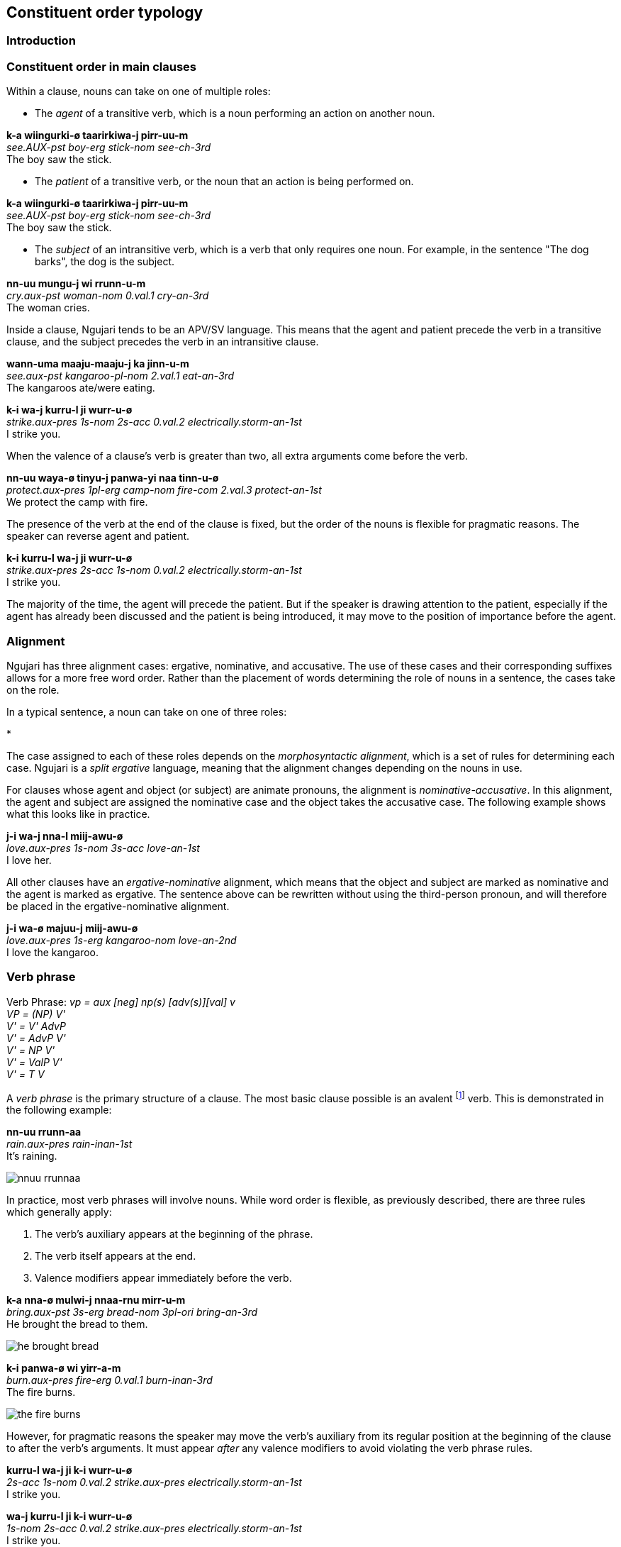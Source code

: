 == Constituent order typology

=== Introduction

=== Constituent order in main clauses

Within a clause, nouns can take on one of multiple roles:

* The _agent_ of a transitive verb, which is a noun performing an action
on another noun.

====
*k-a wiingurki-ø taarirkiwa-j pirr-uu-m* +
_see.AUX-pst boy-erg stick-nom see-ch-3rd_ +
The boy saw the stick.
====

* The _patient_ of a transitive verb, or the noun that an action is
being performed on.

====
*k-a wiingurki-ø taarirkiwa-j pirr-uu-m* +
_see.AUX-pst boy-erg stick-nom see-ch-3rd_ +
The boy saw the stick.
====

* The _subject_ of an intransitive verb, which is a verb that only
requires one noun. For example, in the sentence "The dog barks", the dog
is the subject.

====
*nn-uu mungu-j wi rrunn-u-m* +
_cry.aux-pst woman-nom 0.val.1 cry-an-3rd_ +
The woman cries.
====

Inside a clause, Ngujari tends to be an APV/SV language. This means that
the agent and patient precede the verb in a transitive clause, and the
subject precedes the verb in an intransitive clause.

====
*wann-uma maaju-maaju-j ka jinn-u-m* +
_see.aux-pst kangaroo-pl-nom 2.val.1 eat-an-3rd_ +
The kangaroos ate/were eating.

*k-i wa-j kurru-l ji wurr-u-ø* +
_strike.aux-pres 1s-nom 2s-acc 0.val.2 electrically.storm-an-1st_ +
I strike you.
====

When the valence of a clause's verb is greater than two, all extra
arguments come before the verb.

====
*nn-uu waya-ø tinyu-j panwa-yi naa tinn-u-ø* +
_protect.aux-pres 1pl-erg camp-nom fire-com 2.val.3 protect-an-1st_ +
We protect the camp with fire.
====

The presence of the verb at the end of the clause is fixed, but the
order of the nouns is flexible for pragmatic reasons. The speaker can
reverse agent and patient.

====
*k-i kurru-l wa-j ji wurr-u-ø* +
_strike.aux-pres 2s-acc 1s-nom 0.val.2 electrically.storm-an-1st_ +
I strike you.
====

The majority of the time, the agent will precede the patient. But if the
speaker is drawing attention to the patient, especially if the agent has
already been discussed and the patient is being introduced, it may move
to the position of importance before the agent.

=== Alignment

Ngujari has three alignment cases: ergative, nominative, and accusative.
The use of these cases and their corresponding suffixes allows for a
more free word order. Rather than the placement of words determining the
role of nouns in a sentence, the cases take on the role.

In a typical sentence, a noun can take on one of three roles:

*

The case assigned to each of these roles depends on the
_morphosyntactic alignment_, which is a set of rules for determining
each case. Ngujari is a _split ergative_ language, meaning that the
alignment changes depending on the nouns in use.

For clauses whose agent and object (or subject) are animate pronouns,
the alignment is _nominative-accusative_. In this alignment, the agent
and subject are assigned the nominative case and the object takes the
accusative case. The following example shows what this looks like in
practice.

====
*j-i wa-j nna-l miij-awu-ø* +
_love.aux-pres 1s-nom 3s-acc love-an-1st_ +
I love her.
====

All other clauses have an _ergative-nominative_ alignment, which means
that the object and subject are marked as nominative and the agent is
marked as ergative. The sentence above can be rewritten without using
the third-person pronoun, and will therefore be placed in the
ergative-nominative alignment.

====
*j-i wa-ø majuu-j miij-awu-ø* +
_love.aux-pres 1s-erg kangaroo-nom love-an-2nd_ +
I love the kangaroo.
====

=== Verb phrase

====
Verb Phrase: _vp = aux [neg] np(s) [adv(s)][val] v_ +
_VP = (NP) V'_ +
_V' = V' AdvP_ +
_V' = AdvP V'_ +
_V' = NP V'_ +
_V' = ValP V'_ +
_V' = T V_
====

A _verb phrase_ is the primary structure of a clause. The most basic
clause possible is an avalent footnote:[An avalent verb is one that takes
no nouns or arguments.] verb. This is demonstrated in the following
example:

====
*nn-uu rrunn-aa* +
_rain.aux-pres rain-inan-1st_ +
It's raining.
====

image:images/nnuu-rrunnaa.png[]

In practice, most verb phrases will involve nouns. While word order is
flexible, as previously described, there are three rules which generally
apply:

1.  The verb's auxiliary appears at the beginning of the phrase.
2.  The verb itself appears at the end.
3.  Valence modifiers appear immediately before the verb.

====
*k-a nna-ø mulwi-j nnaa-rnu mirr-u-m* +
_bring.aux-pst 3s-erg bread-nom 3pl-ori bring-an-3rd_ +
He brought the bread to them.
====

// TODO: these are wrong - can't generate T in V'
image:images/he-brought-bread.png[]

====
*k-i panwa-ø wi yirr-a-m* +
_burn.aux-pres fire-erg 0.val.1 burn-inan-3rd_ +
The fire burns.
====

image:images/the-fire-burns.png[]

However, for pragmatic reasons the speaker may move the verb's auxiliary
from its regular position at the beginning of the clause to after the
verb's arguments. It must appear _after_ any valence modifiers to avoid
violating the verb phrase rules.

====
*kurru-l wa-j ji k-i wurr-u-ø* +
_2s-acc 1s-nom 0.val.2 strike.aux-pres electrically.storm-an-1st_ +
I strike you.

*wa-j kurru-l ji k-i wurr-u-ø* +
_1s-nom 2s-acc 0.val.2 strike.aux-pres electrically.storm-an-1st_ +
I strike you.
====

image:images/I-strike-you.png[]

=== Noun phrase

====
_NP = N'_ +
_N' = N (CP)_
====

A verb phrase can take more than just bare nouns. A _noun phrase_ is a
constituent which acts like a noun. It can contain the noun alone, but
can also be modified by a relative clause.

The relative clause always appears at the end of the noun phrase

====
*birru-ø* +
_sea-erg_ +
sea
====

image:images/birru.png[]

====
*kanaama yirlirna-j gu* +
_woven basket-nom small_ +
small woven basket
====

==== Relative Clauses

Relative Clause: _rc = [aux][neg] v [val][adv(s)] np(s)_

A relative clause is a clause which modifies a noun (the _head noun_).
Ngujari uses _adjoined_ relative clauses, which means that the relative
clause is simply appended to the end of the verb. However, it must first
be placed into a slightly different form than a standard clause.

There are two cases for a relative clause:

* _object clauses_, in which the head noun is the object of the
relative clause.
* _agent clause_, where the head noun is the relative clause's agent
or subject.

In both types of relative clause, the verb is moved from the end of the
clause to a position immediately following the verb's auxiliary.

In an object clause, the valency of the verb is reduced by one. In
effect, the head noun becomes a noun in the clause.

====
*wiingu-ø k-a pirr-u-ø ka wa-j* +
_man-erg aux-pst see-an-1st 2.val.1 1s-nom_ +
the man that I saw
====

In an agent clause, the valency is not modified. Instead, a pronoun that
matches the person, plurality, and animacy of the head noun is added to
the relative clause.

====
*j-a Wuurna-ø nn-uuki-ti yann-u-mi nna-j jurlu-l wa-j ka naj-u-m* +
_say.aux-pst Wuurna-erg aux-fut-dub catch-an-3rd 3s-nom turtle-acc 1s-nom 3.val.2 say-an-3rd_ +
Wuurna, who might catch a turtle, spoke to me.
====

=== Adpositional phrases

=== Comparatives

A comparative is a sentence which compares one noun to another, using an
adjective. Ngujari uses _locational-type comparatives_ which are
verbless. The noun to be judged against (the _standard noun_) is given
a locational case, while the noun that is being judged is given the case
that it would assume as the subject of an intransitive verb. The two
nouns are then followed by the adjective, which is in the predicate form
(see *morphology*).

If the judged noun is 'more' of the adjective than the standard noun,
the revertive case is used. If they are the same, the locative case is
used.

====
*nna-j wa-rna yam-u* +
_3s-nom 1s-rev tall-an_ +
He is taller than me.

*gungaa-ø muyu-rn yurli-la* +
_axe-erg spear-loc dull-inan_ +
The axe and spear are equally as dull.
====

Comparatives may be used in relative clauses. The adjective becomes the
first word in the clause and is followed by the nouns. One of the nouns
is replaced by a pronoun as usual.

====
*k-a nnalji-ø junn-u nna-ø wiinguurki-rna yuki-j ka giirr-u-m* +
_win.aux-pst dingo-erg fast-an 3s-erg boy-rev race-nom 2.val.1 win-an-3rd_ +
The dingo, who is faster than the boy, won the race.
====

=== Question particles and question words

=== Modifier Positioning

==== Adjectives

// TODO

==== Adverbs

Adverbs can be split into two categories:

* Temporal adverbs specify the time a verb takes place
* Manner adverbs detail the manner in which the verb was conducted

Temporal adverbs usually follow the base verb.

====
*k-a jana-ø jari-rn wiirr-uu-ø yuurli-rna ma* +
_go.aux-pst 1s.ch-erg beach-loc go-ch-1st day-rev one_ +
Yesterday, I [a child] went to the beach.
====

Manner adverbs usually precede the base verb.

====
*nn-uuki-yii waya-ø pirwa-pirwa-j garrna gann-u-ø* +
_pickup.aux-fut-wimp 1pl-erg clothing-pl-nom quickly pickup-an-1st_ +
We should pick up the clothes quickly.
====

However, both can occupy different positions inside the verb phrase if
the speaker desires it.

=== Predicates

A _predicate_ is a sentence which modifies a noun. There are three
types:

* _Adjectival_, in which a noun is modified by an adjective, such as
"The grass is green".
* _Nominal_, where the noun is modified by another noun. This is
commonly used for professions, as in "She is a teacher".
* _Locational_, which assigns a location to a noun, such as "The
campsite is in the valley".

The Ngujari language distinguishes between these types and forms each in
a different way.

==== Adjectival

Adjectival Predicate: _apred = n [adj(s)-pred/n-com]_

An adjectival predicate is formed without the use of a verb, and simply
requires a noun and at least one adjective. The noun is first given the
same case as if it were a subject footnote:[The subject is the only
argument to an intransitive verb.].

Any adjectives are changed to their predicate form (see *morphology*).
The adjectives then simply follow the noun.

====
*puurna-j birruku-ku* +
_sky-nom blue-an_ +
The sky is blue.
====

There is another form of adjectival predicate, in which a noun is used
in place of an adjective. While this may seem counterintuitive, the noun
in effect becomes an adjective. This form is used when describing a
changeable state. The described noun is treated as above, but the
modifying noun is given the comitative case.

====
*murta-j gurlu-yi* +
_berry-nom freshness-com_ +
The berry is fresh.
====

==== Nominal

Nominal Predicate: _npred = be.aux n-subj n-obj be_

A nominal predicate is formed using _ngurr_, the verb for "to be". By
default, _ngurr_ has a valence of two, taking an agent and an object.
The described noun is the agent and the modifying noun is the object.

====
*ngarr-i wa-ø gajangu-j ngurr-u-ø* +
_be.aux-pres 1s-erg teacher-nom be-an-1st_ +
I am a teacher.
====

The nominal predicate is also used for quantifiers. The quantifier takes
the place of the noun, but does not assume the object case marker.

====
*ngarr-aa mungu-ø yuutii ngurr-u-m* +
_↗ be.aux-fut woman-erg many be-an-3rd_ +
Will there be many women?
====

When determining the alignment of a sentence, a quantifier is treated as
an animate pronoun. In a transitive verb, this means that an animate
pronoun in the subject position will take the nominative case.

====
*ngarr-i waya-j jaru ngurr-u-ø* +
_be.aux-pres 1pl-nom four be-an-1st_ +
There are four of us.
====

The noun being modified must be in its singular form.

==== Locational

Locational Predicate: _lpred = be.aux n-subj n-loc be_

A locational predicate is formed in almost the same way as a nominal
predicate. The only difference is that the modifying location is given
the locative case, rather than the comitative.

====
*k-i wurlki-ø kirujunga-ø ngurr-a-m* +
_be.aux-pres village-erg somewhere-loc be-inan-3rd_ +
The village is somewhere.
====

=== Possession

There are three types of possession in the Ngujari language.

The first two are distinguished by their changeability. _Alienable
possession_ isn't permanent, and is subject to change, whereas
_inalienable possession _cannot be changed. The difference between the
two revolves around culture, and is outlined in *possession*.

The third type is _group possession_, in which something is owned by
the tribe as a whole. This is formed in a different way to the first
two.

==== Alienable

Alienable possession is either _locative-based_ or _pronominal_.

In locative-based possession, the verb _ngurr_ is used. The possessed
noun becomes the agent of the verb, while the possessor is given the
locative case. Unusually, this means that the verb does not have a noun
in the object case, even though its valence remains the same.

Locative-based possession can be thought of as a noun being on
somebody's person. Where in English we might say "I have a spear", the
literal Ngujari translation is closer to "The spear is on me", even if
the spear is in fact kilometres away. This can be seen in the following
example.

====
*ngarr-i mulu-mulu-ka-ø mungu-rn ngurr-a-m* +
_be.aux-pres deadfish-pl-dual-erg woman-loc be-inan-3rd_ +
The woman has two dead fish.
====

The second form of the alienable possession, pronominal possession, is
formed through the use of a possessive pronoun. The pronoun is used in
the same way as an adjective, appearing after the possessed noun.

====
*nn-uma nnaa-ø waju-j yurni nna-lu giinn-u-m* +
_admire.aux-pst 3pl.an-erg face-nom beautiful 3s.an-pos admire-an-3rd_ +
They admired his beautiful face.
====

==== Inalienable

Inalienable possession is indicated through the use of the verb
_gurr_. The possessor becomes the agent and the possessed noun becomes
the object.

====
*garr-aa-nga ngungu-ø jarta-j ka gurr-u-ø* +
_have.aux-fut-gno mob-erg homeland-nom 3.val.2 have-an-1st_ +
Our mob will always have a homeland.
====

It is important to note that _gurr_ is by default trivalent, meaning it
takes three nouns: an agent, an object, and a _manner_. The manner is
a noun in the comitative case, and describes the means by which the noun
became or is possessed. The following example is the same as the above,
except a manner is specified.

====
*garr-aa-nga ngungu-ø jarta-j yuurrpa-yi ka gurr-u-ø* +
_have.aux-fut-gno mob-erg homeland-nom courage-com 3.val.2 have-an-1st_ +
Our mob will always have a homeland, due to our courage.
====

==== Group

In Ngujari culture, an object can be owned by a mob as a whole. With the
exception of areas of land, only inanimate nouns may be possessed by a
mob.

Group possession is formed using the special particle _tuu_, which
appears before the noun. To specify the possessing mob, the mob's name
is placed immediately after the particle.

====
*nn-i-ju waya-ø tuu-Gurnu jaku nnalu-j muu-ma naa tinn-u-ø* +
_protect.aux-strimp 1pl-erg pos-gurnu precious land-nom spirit-inst 2.val.3 protect-an-1st_ +
We must protect our [the Gurnu mob's] precious land with vigour.
====

The regular name is used by members of the possessing mob, but the
honorific name is used for possessions of others footnote:[Culture
dictates that each mob has two names: an "insider" name and an
"outsider" name. To use the insider name without being a member of the
mob is a grave offence.]. For example, the combined particle for
something owned by the Wujanga mob would be _tuu-Wujanga_ for a member
or _tuu-Wujarra_ for an outsider.

=== Interrogative

_Interrogatives_ are simply questions. There are two types of
interrogatives:

* _Polar_, which have an affirmative or negative answer.
* _Non-polar_, which require a more detailed response.

==== Polar

Polar questions are extremely easy to form. They are expressed as a
factual statement, but with a rising tone at the beginning of the
question.

====
*nn-uuki kupa-kupa-ø gaypa-gaypa-rn narnn-u-m?* +
_↗ fly.aux-fut bird-pl-erg mountain-pl-loc fly-an-3rd_ +
Will the birds fly to the mountains?
====

==== Non-Polar

The primary way of forming a non-polar question is through the use of
interrogative pronouns (such as _piima_). The interrogative takes the
place of a noun in a verb phrase, but is not assigned a case.

====
*k-a pii munnanna-rn wa-yi naa wiirr-u-m* +
_go.aux-pst who river-loc 1s.an-com 2.val.3 go-an-3rd_ +
Who went to the river with me?
====

This method of questioning can be used in any type of sentence, not just
basic clauses. The following example shows its use in a locational
predicate which contains a relative clause. The interrogative pronoun,
_kiru_, is moved to the front of the sentence to highlight its
importance.

====
*kiru ngarr-i wumpa-ø j-i palyaj-a-m nnu-ø wurlki-j ngurr-a-m* +
_where be.aux-pres path-erg leadto.aux-prs leadto-inan-3rd 3s.inan-erg village-nom be-inan-3rd_ +
Where is the path that leads to the village?
====

A less-common way to ask a non-polar question requires the particle
_yuu_. By placing the particle ahead of a word in a statement, the
speaker questions that word.

====
*k-aa yuu-nnara-ø nurtwu-j panwa-rnu mirr-uu-m* +
_bring.aux-fut int-3dual.an-erg food-nom fire-ori bring-ch-3rd_ +
Will it be those two children who bring the food to the fire?

*nn-i wa-ø yuu-gurlurni parnti-j jinn-u-mi* +
_eat.aux-pres 3s-erg int-fresh kangaroomeat-nom eat-an-3rd_ +
Is the kangaroo meat he is eating fresh?
====

=== Conditional

A conditional places a condition on another statement. They are formed
through two verb phrases, one representing the condition (or protasis)
and the other representing the outcome (or apodosis). There are two
types of conditional:

* _implicative_, where the conditional represents a universal truth.
Whenever the condition is true, the outcome is also true. It is
important to remember that the implicative form is always true. A
statement such as "When the wind blows, the leaves rustle" meets this
criteria, whereas "If you go there, you'll be attacked" does not.
* _predictive_, where the conditional represents a prediction. This is
the more general form, and can be used without worrying about universal
truth.

To form both conditionals, the condition verb phrase appears first,
followed immediately by the outcome verb phrase. No connector is
necessary between the two clauses (i.e. there is no equivalent to "if").
The outcome phrase is always placed in the subjunctive mood and present
tense.

In an implicative conditional, the condition is given the gnomic mood
and the present tense. The statement must therefore follow the usual
rules of the gnomic, in that it must state an indisputable truth.

====
*k-i-nga kunii-ø mu-rn naa yarr-uu-n j-i-tirlu kunii-j ka mulj-awuu-n* +
_fall.aux-prs-gno 2dual.ch-erg water-loc 1.val.2 fall-ch-2nd wet.aux-prs-sbjv 2dual-ch-nom 2.val.1 wet-ch-2nd_ +
If you two fall in the water, you will both get wet.
====

In a predictive conditional, the condition is usually not given a mood,
but can assume any tense.

====
*nn-uuki palwuuwa-j ka girnn-aa-mi k-i yannu-ø nna-j ji wurr-a-rn* +
_ break.aux-fut branch-nom 2.val.1 break-inan-3rd strike.aux-pres dem.sg.inan-erg 3s-an-nom 0.val.2 strike-inan-3rd_ +
If that branch breaks, it will strike him.
====

There is one exception to this rule. If the condition is seen as
unlikely, the phrase is a _counterfactual_. In this case, the
condition is given the dubitative mood. Usually, the condition will then
be in the future tense.

====
*k-aa-tila nna-ø maaju-j yirn parr-u-m ngarr-tiru nurtwa-nurtwa-rn yuni waya-j ngurr-a-m* +
_hunt.aux-fut-dub 3s.an-erg kangaroo-nom completedly hunt-an-3rd be.aux-subj food-pl-loc lots 1pl-nom be-inan-3rd_ +
If he were to successfully hunt the kangaroo [unlikely], we would have lots of food.
====

=== Negative

A negative simply inverts the meaning of a part of a sentence.

Clausual negation is expressed through both analytic and morphological markings.

To form the clausal negative, the negative particle must be
used footnote:[The negative particle corresponds to the class of the
clause's verb. See the morphology chapter for more.].

In a standard negative clause, the particle follows the auxiliary of the
verb.

====
_go.aux neg 3s.an-erg there go-an-3rd_ +
He doesn't go there.
====

However, the mood of the negative sentence must be subjunctive, if in any
non-present tense.

// TODO: add example

However, in an imperative clause (one that uses the weak or strong imperative
mood, see *tense and mood*), the particle is instead placed before the
auxiliary, and the subjunctive is not used.

// TODO: add example

There are two negative particles; one for predicate nominals (all classes), the
other for all other sentences (_tuu_).

In all clausal negatives, _qualifiers_ can be used as stand-alone
utterances, which follow the sentence. A qualifier is a word such as
_wulnni_ ("never") which modifies the negative.

====
*ti j-i-yuu ku-j waa yanj-awu-n wulnni* +
_neg steal.aux-strimp 2s-nom 3.val.1 steal-an-2nd never_ +
You must never steal.
====

==== Derivational negation

An adjective can be negated through a prefix. If the adjective begins
with a stop, the prefix is _wuu_. Otherwise, it is _tu_.

====
long (distance) _yungi_ +
⇒ short (distance) _tuyungi_

heavy (rain) _ganu_ +
⇒ light (rain) _wuuganu_
====

=== Reflexive/Reciprocal

// In reflexive clauses, the personal pronoun of the subject simply
// occupies the object position in the usual case. However, the valence of
// the verb must be decreased by one.
//
// ====
// *k-i Paya-ø nna-j ka tiirr-u-m* +
// _carefor.aux-prs paya-erg 3s.an-nom 2.val.1 carefor-an-3rd_ +
// Paya cares for himself.
// ====
//
// If the clause is reciprocal, which applies only to plural subjects, the
// personal pronoun is still used except it takes the comitative case. The
// valence is also still decreased by one.
//
// ====
// *k-arlu kuu-j kuu-yi ka pirr-u-n* +
// _see.aux-rem 2pl-nom 2pl-com 2.val.1 see-an-2nd_ +
// You [plural] used to see each other.
// ====

Ngujari uses a dual analytic/morphological system for reflexives and
reciprocals, which are the same construction.

The personal pronoun of the subject occupies the object position and is
correctly declined, while the auxiliary is marked with the reflex/reciprocal
suffix _naki_ (TODO: add).

====
_carefor.AUX-PRES-REFL Paya-NOM 3S.AN-ACC carefor-AN-3RD_ +
Paya cares for himself.
====

In reflexive constructions, the personal noun is considered to be a pronoun. As
such, the clause is in the nominative-accusative alignment.

The reflexive can be used only for animate subjects. In addition, reciprocals
can further take only plural subjects.

====
_see.AUX-REM-REFL 2PL-NOM see-AN-2ND_ +
You (pl) used to see each other.
====

If the subject of the clause is itself a personal pronoun, the object is
dropped. Hence the reflexive is not necessarily a valence-decreasing operation.

===== Morphological reflexives in possession

When the subject of a VP is the possessor of an object or oblique in the phrase,
the possessed is marked with the reflexive suffix.

====
_3S.AN-ERG ball-ABS-REFL kick-AN-1ST_ +
He kicked his ball.

*maybe*
_ball-ABS-REFL kick-AN-1ST_ +
He kicked his ball.
====

==== Lexical reflexives

If a verb is reflexive by default, the verb will be intransitive and used as
normal, rather than through the analytic/morphological process described above.

// TODO: insert table of examples

=== Antipassive

The antipassive is a valence-decreasing operation. When the patient of a
transitive phrase is to be downplayed, it is omitted. The agent assumes the
absolutive case (usually), or nominative case (with animate pronoun). The verb
is marked with the intransitive modifier _waa_ (TODO: add), as a suffix.

====
_attack.AUX-PST dog-ERG 3S.AN-ABS attack-AN-3RD_ +
The dog attacked him.

_attack.AUX-PST dog-ABS attack-INTRANS-AN-3RD_ +
c.f. The dog attacked (him).
====

// TODO: show example of antipassive used to push RC to adjoined relative clause
// e.g. The dog, [who was attacking]antipassive, barked

=== Nominalisation

A verb is nominalised by adding its final vowel and a relevant suffix.

==== Action nominalisation

Occurs when a verb is nominalised to a noun representing its action.

The nominalisation is usually morphological but in some exceptions is lexical.

The gerund of a verb serves two purposes. It can act in a way similar to
the English gerund, where the verb is used as a noun, or in a way
similar to an infinitive, meaning roughly "in order to".

The gerund is formed through nominalising the verb. The last vowel of
the verb is simply appended as a suffix.

When used in the nominal form, the gerund takes the appropriate noun
case.

====
*k-arlu wa-j junnu yuurr-u-ø* +
_like.aux-rem 1s-nom swim.ger like-an-1st_ +
I used to like swimming.
====

// maybe not, check clauses
// In the infinitive form, the gerund is placed before the verb's
// auxiliary.
//
// ====
// *parra k-a nni-j naarla wiirr-u-m* +
// _hunt.ger go.aux-pst 3s.an-nom there go-an-3rd_ +
// He went there to hunt.
// ====

==== Participant nominalisation

Ngujari supports agent nominalisation, in which the verb is nominalised to refer
to its agne.t This is an almost completely productive operation.

// TODO: add exceptions

The suffix _ngu_ (person) is added to nominalise the verb.

Instrument nominalisation is a syntactic process, that uses the demonstrative
pronoun as a clause's agent.

====
_DEMPRON-INAN-ERG coffee.ABS grind-INAN-3RD_ +
coffee grinder (lit. "that which grinds coffee")
====

// TODO: example of usage in a sentence

The verb must be in the present tense.

Locational nominalisation uses the suffix _nnalu_ (ground). A nominalised
location implicitly takes locative case, and is not marked if it does so. It can
be marked for revertive or orientative, but can take no other cases.

// TODO: change example in next line, it's from Describing Morphosyntax
In an agent nominalisation, there is no distinction between "classes" (e.g.
teacher) and "events" (e.g. the person currently teaching.)

=== Causatives

There are two forms of the causative. The _nominative causative_ occurs for
direct causation when a single noun is responsible for causing a verb phrase to
occur. However, if an entire verb phrase is responsible, or the causation is
more indirect, clause chaining is used.

==== Nominative causative

When a noun phrase is responsible for the action taking place, the nominal
causative is used.

The operation occurs morphologically. The auxiliary of the verb phrase receives
the causative suffix _ji_ (TODO: add). The causee receives the comitative case,
and causer the agentive.

In both transitive and intransitive clauses, the verb phrase agrees with the
causer.

====
intrans +
_capsize.AUX-PST-CAUS canoe-COM 3S.AN-NOM capsize-AN-3RD_ +
He caused the canoe to capsize.

trans +
_drop.AUX-PST-CAUS 1S-COM axe-ABS my wind-ERG drop-INAN-3RD_ +
The wind made me drop my axe.
====

// In the nominative causative, an extra argument is added to the verb
// phrase without modifying the valence. The argument is the causer, and
// takes the former subject's form (be it nominative or ergative). The
// causee, or the argument which was formerly the subject, then takes the
// comitative case instead. The verb remains in agreement with the former
// subject.

// ====
// *j-a turrayi-j mu nnij-a-m* +
// _capsize.aux-pst canoe-nom capsize-inan-3rd_ +
// The canoe capsized.
//
// *j-a turrayi-yi nna-j mu nnij-a-m* +
// _capsize.aux-pst canoe-com 3s.an-nom capsize-inan-3rd_ +
// He caused the canoe to capsize.
//
// *k-a wa-ø wuta-j walu gukarr-u-ø* +
// _drop.aux-pst 1s-erg axe-nom my drop-an-1st_ +
// I dropped my axe.
//
// *k-a wa-yi wuta-j walu gaju-ø gukarr-u-ø* +
// _drop.aux-pst 1s-com axe-nom my wind-erg drop-an-1st_ +
// The wind caused me to drop my axe.
// ====

// TODO: probably delete
// ==== Subjunctive Purposive
//
// The subjunctive purposive is formed through the use of the verb
// _nnurr_. The auxiliary, _nnarr_ takes the present tense, and begins
// the sentence. The verb itself is not required, but it still takes two
// verb phrases as arguments. The verb phrase causing the other assumes its
// usual tense and mood, but the caused action becomes present and
// subjunctive.
//
// ====
// *nnarr-i k-a nna-ø naarla wiirr-u-m j-i-tirlu wa-j nna-l nnurr-u-ø* +
// _effect.aux-prs go.aux-pst 3s.an-erg there go-an-3rd follow.aux-prs-sbjv
// 1s-nom 3s-an-acc follow-an-1st_ +
// He went there, so I followed him.
// ====

=== Participant Reference

Verbs reference subject person and number through suffixes.

There are two situations in which participant reference is anaphoric (and the
verb can stand alone without a noun phrase subject).

1. Intransitive clauses where the reference has been preestablished.

====
_... ? cry-AN-3RD_ +
What does the monkey do? It cries.
====

Or where the subject is an animate pronoun.

====
_cry-AN-3RD_ +
He cries.
====

2. In the main clause of a clause chain, where the subject is an animate pronoun
and the only explicit argument to the final verb.

// TODO: see "car arrives" example

In other cases, participant reference is purely grammatical and the agreeing
noun phrase must be present.

=== Focus, contrast, topicalisation

Topicalisation is the process of fronting a noun phrase for emphasis, indicating
the topic of the sentence. Topicalisation occurs through left-dislocation:  the
noun phrase elevated is moved to the front of the sentence, seperated with a
pause, before the sentence runs as usual but with a pronoun (personal?)
corefering back to the dislocated noun phrase. The fronted noun is marked for
case, but the corefering pronoun is not.

====
_[kangaroo-ABS]i kill.AUX-PST 1S-ERG [3S-INAN]i kill-AN-1ST_ +
As for the kangaroo, I killed it.
====

Topicalisation is permitted only for noun phrases that are not the subject.

// TODO: does this satisfy the downplaying centrality of A requirement?

// TODO: starred incorrect example
